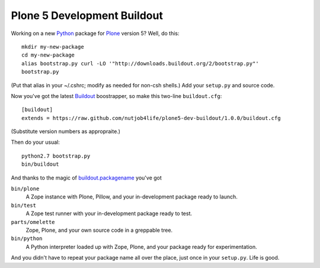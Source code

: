 ******************************
 Plone 5 Development Buildout
******************************

Working on a new Python_ package for Plone_ version 5?  Well, do this::

    mkdir my-new-package
    cd my-new-package
    alias bootstrap.py curl -LO '"http://downloads.buildout.org/2/bootstrap.py"'
    bootstrap.py

(Put that alias in your ~/.cshrc; modify as needed for non-csh shells.)  Add
your ``setup.py`` and source code.

Now you've got the latest Buildout_ boostrapper, so make this two-line
``buildout.cfg``::

    [buildout]
    extends = https://raw.github.com/nutjob4life/plone5-dev-buildout/1.0.0/buildout.cfg

(Substitute version numbers as appropraite.)

Then do your usual::

    python2.7 bootstrap.py
    bin/buildout

And thanks to the magic of `buildout.packagename`_ you've got

``bin/plone``
    A Zope instance with Plone, Pillow, and your in-development package
    ready to launch.
``bin/test``
    A Zope test runner with your in-development package ready to test.
``parts/omelette``
    Zope, Plone, and your own source code in a greppable tree.
``bin/python``
    A Python interpreter loaded up with Zope, Plone, and your package ready
    for experimentation.

And you didn't have to repeat your package name all over the place, just once in
your ``setup.py``.  Life is good.

.. References:
.. _Python: http://python.org/
.. _Plone: http://plone.org/
.. _Buildout: http://buildout.org/
.. _`buildout.packagename`: https://github.com/witsch/buildout.packagename
